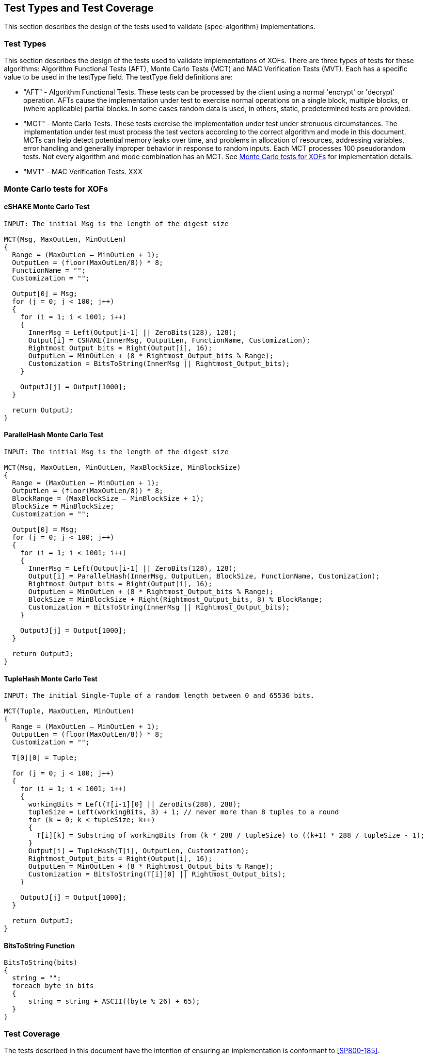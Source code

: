 
[#testtypes]
== Test Types and Test Coverage

This section describes the design of the tests used to validate {spec-algorithm} implementations.

=== Test Types

This section describes the design of the tests used to validate implementations of XOFs. There are three types of tests for these algorithms: Algorithm Functional Tests (AFT), Monte Carlo Tests (MCT) and MAC Verification Tests (MVT). Each has a specific value to be used in the testType field. The testType field definitions are:

* "AFT" - Algorithm Functional Tests. These tests can be processed by the client using a normal 'encrypt' or 'decrypt' operation. AFTs cause the implementation under test to exercise normal operations on a single block, multiple blocks, or (where applicable) partial blocks. In some cases random data is used, in others, static, predetermined tests are provided.

* "MCT" - Monte Carlo Tests. These tests exercise the implementation under test under strenuous circumstances. The implementation under test must process the test vectors according to the correct algorithm and mode in this document. MCTs can help detect potential memory leaks over time, and problems in allocation of resources, addressing variables, error handling and generally improper behavior in response to random inputs. Each MCT processes 100 pseudorandom tests. Not every algorithm and mode combination has an MCT. See <<MC_test>> for implementation details.

* "MVT" - MAC Verification Tests.  XXX

[[MC_test]]
=== Monte Carlo tests for XOFs

[[cSHAKE-MCT]]
==== cSHAKE Monte Carlo Test

[source, code]
----
INPUT: The initial Msg is the length of the digest size

MCT(Msg, MaxOutLen, MinOutLen)
{
  Range = (MaxOutLen – MinOutLen + 1);
  OutputLen = (floor(MaxOutLen/8)) * 8;
  FunctionName = "";
  Customization = "";

  Output[0] = Msg;
  for (j = 0; j < 100; j++) 
  {
    for (i = 1; i < 1001; i++) 
    {
      InnerMsg = Left(Output[i-1] || ZeroBits(128), 128);
      Output[i] = CSHAKE(InnerMsg, OutputLen, FunctionName, Customization);
      Rightmost_Output_bits = Right(Output[i], 16);
      OutputLen = MinOutLen + (8 * Rightmost_Output_bits % Range);
      Customization = BitsToString(InnerMsg || Rightmost_Output_bits);
    }

    OutputJ[j] = Output[1000];
  }

  return OutputJ;
}
----

[[ParallelHash-MCT]]
==== ParallelHash Monte Carlo Test

[source, code]
----
INPUT: The initial Msg is the length of the digest size

MCT(Msg, MaxOutLen, MinOutLen, MaxBlockSize, MinBlockSize)
{
  Range = (MaxOutLen – MinOutLen + 1);
  OutputLen = (floor(MaxOutLen/8)) * 8;
  BlockRange = (MaxBlockSize – MinBlockSize + 1);
  BlockSize = MinBlockSize;
  Customization = "";

  Output[0] = Msg;
  for (j = 0; j < 100; j++) 
  {
    for (i = 1; i < 1001; i++) 
    {
      InnerMsg = Left(Output[i-1] || ZeroBits(128), 128);
      Output[i] = ParallelHash(InnerMsg, OutputLen, BlockSize, FunctionName, Customization);
      Rightmost_Output_bits = Right(Output[i], 16);
      OutputLen = MinOutLen + (8 * Rightmost_Output_bits % Range);
      BlockSize = MinBlockSize + Right(Rightmost_Output_bits, 8) % BlockRange;
      Customization = BitsToString(InnerMsg || Rightmost_Output_bits);
    }
  
    OutputJ[j] = Output[1000];
  }

  return OutputJ;
}
----

[[TupleHash-MCT]]
==== TupleHash Monte Carlo Test

[source, code]
----
INPUT: The initial Single-Tuple of a random length between 0 and 65536 bits.

MCT(Tuple, MaxOutLen, MinOutLen)
{
  Range = (MaxOutLen – MinOutLen + 1);
  OutputLen = (floor(MaxOutLen/8)) * 8;
  Customization = "";

  T[0][0] = Tuple;
  
  for (j = 0; j < 100; j++) 
  {
    for (i = 1; i < 1001; i++) 
    {
      workingBits = Left(T[i-1][0] || ZeroBits(288), 288);
      tupleSize = Left(workingBits, 3) + 1; // never more than 8 tuples to a round
      for (k = 0; k < tupleSize; k++) 
      {
        T[i][k] = Substring of workingBits from (k * 288 / tupleSize) to ((k+1) * 288 / tupleSize - 1);
      }
      Output[i] = TupleHash(T[i], OutputLen, Customization);
      Rightmost_Output_bits = Right(Output[i], 16);
      OutputLen = MinOutLen + (8 * Rightmost_Output_bits % Range);
      Customization = BitsToString(T[i][0] || Rightmost_Output_bits);
    }
  
    OutputJ[j] = Output[1000];
  }
  
  return OutputJ;
}
----

[bitsToString]
==== BitsToString Function

[source, code]
----
BitsToString(bits) 
{
  string = "";
  foreach byte in bits 
  {
      string = string + ASCII((byte % 26) + 65);
  }
}
----

=== Test Coverage

The tests described in this document have the intention of ensuring an implementation is conformant to <<SP800-185>>.

[[xof-coverage]]
==== XOF Requirements Covered

In TBD.

[[xof-not-coverage]]
==== XOF Requirements Not Covered

Some requirements in the outlined specification are not easily tested. Often they are not ideal for black-box testing such as the ACVP. In TBD.
